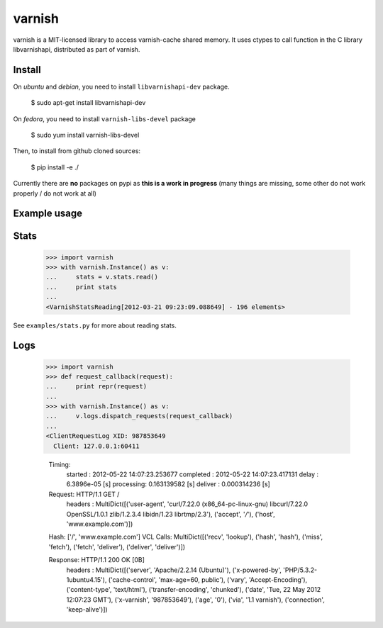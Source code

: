 =======
varnish
=======

varnish is a MIT-licensed library to access varnish-cache shared memory.
It uses ctypes to call function in the C library libvarnishapi, distributed as part of varnish.

Install
-------

On *ubuntu* and *debian*, you need to install ``libvarnishapi-dev`` package.

  $ sudo apt-get install libvarnishapi-dev

On *fedora*, you need to install ``varnish-libs-devel`` package

  $ sudo yum install varnish-libs-devel

Then, to install from github cloned sources:

  $ pip install -e ./
 
Currently there are **no** packages on pypi as **this is a work in progress** (many things are missing, some other do not work properly / do not work at all)


Example usage
-------------
 
Stats
-----

  >>> import varnish
  >>> with varnish.Instance() as v:
  ...     stats = v.stats.read()
  ...     print stats
  ...
  <VarnishStatsReading[2012-03-21 09:23:09.088649] - 196 elements>

See ``examples/stats.py`` for more about reading stats.

Logs
----

  >>> import varnish
  >>> def request_callback(request):
  ...     print repr(request)
  ...
  >>> with varnish.Instance() as v:
  ...     v.logs.dispatch_requests(request_callback)
  ...
  <ClientRequestLog XID: 987853649
    Client: 127.0.0.1:60411

    Timing:
        started   : 2012-05-22 14:07:23.253677
        completed : 2012-05-22 14:07:23.417131
        delay     : 6.3896e-05 [s]
        processing: 0.163139582 [s]
        deliver   : 0.000314236 [s]

    Request: HTTP/1.1 GET /
        headers   : MultiDict([('user-agent', 'curl/7.22.0 (x86_64-pc-linux-gnu) libcurl/7.22.0 OpenSSL/1.0.1 zlib/1.2.3.4 libidn/1.23 librtmp/2.3'), ('accept', '*/*'), ('host', 'www.example.com')])

    Hash: ['/', 'www.example.com']
    VCL Calls: MultiDict([('recv', 'lookup'), ('hash', 'hash'), ('miss', 'fetch'), ('fetch', 'deliver'), ('deliver', 'deliver')])

    Response: HTTP/1.1 200 OK [0B]
        headers   : MultiDict([('server', 'Apache/2.2.14 (Ubuntu)'), ('x-powered-by', 'PHP/5.3.2-1ubuntu4.15'), ('cache-control', 'max-age=60, public'), ('vary', 'Accept-Encoding'), ('content-type', 'text/html'), ('transfer-encoding', 'chunked'), ('date', 'Tue, 22 May 2012 12:07:23 GMT'), ('x-varnish', '987853649'), ('age', '0'), ('via', '1.1 varnish'), ('connection', 'keep-alive')])

